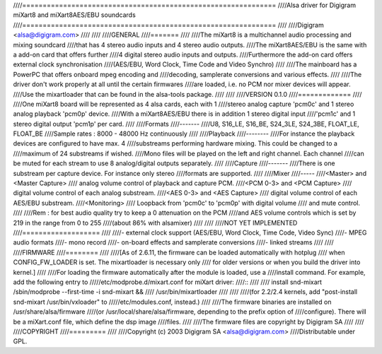 ////==============================================================
////Alsa driver for Digigram miXart8 and miXart8AES/EBU soundcards
////==============================================================
////
////Digigram <alsa@digigram.com>
////
////
////GENERAL
////=======
////
////The miXart8 is a multichannel audio processing and mixing soundcard
////that has 4 stereo audio inputs and 4 stereo audio outputs.
////The miXart8AES/EBU is the same with a add-on card that offers further
////4 digital stereo audio inputs and outputs.
////Furthermore the add-on card offers external clock synchronisation
////(AES/EBU, Word Clock, Time Code and Video Synchro)
////
////The mainboard has a PowerPC that offers onboard mpeg encoding and
////decoding, samplerate conversions and various effects.
////
////The driver don't work properly at all until the certain firmwares
////are loaded, i.e. no PCM nor mixer devices will appear.
////Use the mixartloader that can be found in the alsa-tools package.
////
////
////VERSION 0.1.0
////=============
////
////One miXart8 board will be represented as 4 alsa cards, each with 1
////stereo analog capture 'pcm0c' and 1 stereo analog playback 'pcm0p' device.
////With a miXart8AES/EBU there is in addition 1 stereo digital input
////'pcm1c' and 1 stereo digital output 'pcm1p' per card.
////
////Formats
////-------
////U8, S16_LE, S16_BE, S24_3LE, S24_3BE, FLOAT_LE, FLOAT_BE
////Sample rates : 8000 - 48000 Hz continuously
////
////Playback
////--------
////For instance the playback devices are configured to have max. 4
////substreams performing hardware mixing. This could be changed to a
////maximum of 24 substreams if wished.
////Mono files will be played on the left and right channel. Each channel
////can be muted for each stream to use 8 analog/digital outputs separately.
////
////Capture
////-------
////There is one substream per capture device. For instance only stereo
////formats are supported.
////
////Mixer
////-----
////<Master> and <Master Capture>
////	analog volume control of playback and capture PCM.
////<PCM 0-3> and <PCM Capture>
////	digital volume control of each analog substream.
////<AES 0-3> and <AES Capture>
////	digital volume control of each AES/EBU substream.
////<Monitoring>
////	Loopback from 'pcm0c' to 'pcm0p' with digital volume
////	and mute control.
////
////Rem : for best audio quality try to keep a 0 attenuation on the PCM
////and AES volume controls which is set by 219 in the range from 0 to 255
////(about 86% with alsamixer)
////
////
////NOT YET IMPLEMENTED
////===================
////
////- external clock support (AES/EBU, Word Clock, Time Code, Video Sync)
////- MPEG audio formats
////- mono record
////- on-board effects and samplerate conversions
////- linked streams
////
////
////FIRMWARE
////========
////
////[As of 2.6.11, the firmware can be loaded automatically with hotplug
//// when CONFIG_FW_LOADER is set.  The mixartloader is necessary only
//// for older versions or when you build the driver into kernel.]
//// 
////For loading the firmware automatically after the module is loaded, use a
////install command.  For example, add the following entry to
/////etc/modprobe.d/mixart.conf for miXart driver:
////::
////
////	install snd-mixart /sbin/modprobe --first-time -i snd-mixart && \
////			   /usr/bin/mixartloader
////
////
////(for 2.2/2.4 kernels, add "post-install snd-mixart /usr/bin/vxloader" to
/////etc/modules.conf, instead.)
////
////The firmware binaries are installed on /usr/share/alsa/firmware
////(or /usr/local/share/alsa/firmware, depending to the prefix option of
////configure).  There will be a miXart.conf file, which define the dsp image
////files.
////
////The firmware files are copyright by Digigram SA
////
////
////COPYRIGHT
////=========
////
////Copyright (c) 2003 Digigram SA <alsa@digigram.com>
////Distributable under GPL.
